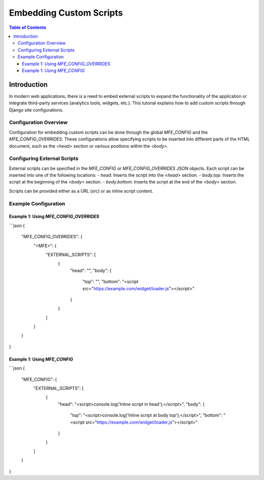 ##########################
Embedding Custom Scripts
##########################

.. contents:: Table of Contents

Introduction
************

In modern web applications, there is a need to embed external scripts to expand the functionality of the application or integrate third-party services (analytics tools, widgets, etc.).
This tutorial explains how to add custom scripts through Django site configurations.

Configuration Overview
=======================

Configuration for embedding custom scripts can be done through the global `MFE_CONFIG` and the `MFE_CONFIG_OVERRIDES`. These configurations allow specifying scripts to be inserted into different parts of the HTML document, such as the `<head>` section or various positions within the `<body>`.

Configuring External Scripts
=============================

External scripts can be specified in the `MFE_CONFIG` or `MFE_CONFIG_OVERRIDES` JSON objects. Each script can be inserted into one of the following locations:
- `head`: Inserts the script into the `<head>` section.
- `body.top`: Inserts the script at the beginning of the `<body>` section.
- `body.bottom`: Inserts the script at the end of the `<body>` section.

Scripts can be provided either as a URL (`src`) or as inline script content.

Example Configuration
=====================

Example 1: Using `MFE_CONFIG_OVERRIDES`
---------------------------------------

```json
{
  "MFE_CONFIG_OVERRIDES": {
    "<MFE>": {
      "EXTERNAL_SCRIPTS": [
        {
          "head": "",
          "body": {
            "top": "",
            "bottom": "<script src=\"https://example.com/widget/loader.js\"></script>"
          }
        }
      ]
    }
  }
}

Example 1: Using `MFE_CONFIG`
---------------------------------------
```json
{
  "MFE_CONFIG": {
    "EXTERNAL_SCRIPTS": [
      {
        "head": "<script>console.log('Inline script in head');</script>",
        "body": {
          "top": "<script>console.log('Inline script at body top');</script>",
          "bottom": "<script src=\"https://example.com/widget/loader.js\"></script>"
        }
      }
    ]
  }
}
